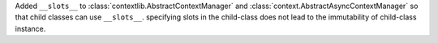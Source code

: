 Added ``__slots__`` to :class:`contextlib.AbstractContextManager` and :class:`context.AbstractAsyncContextManager`
so that child classes can use ``__slots__``.
specifying slots in the child-class does not lead to the immutability of child-class instance.
